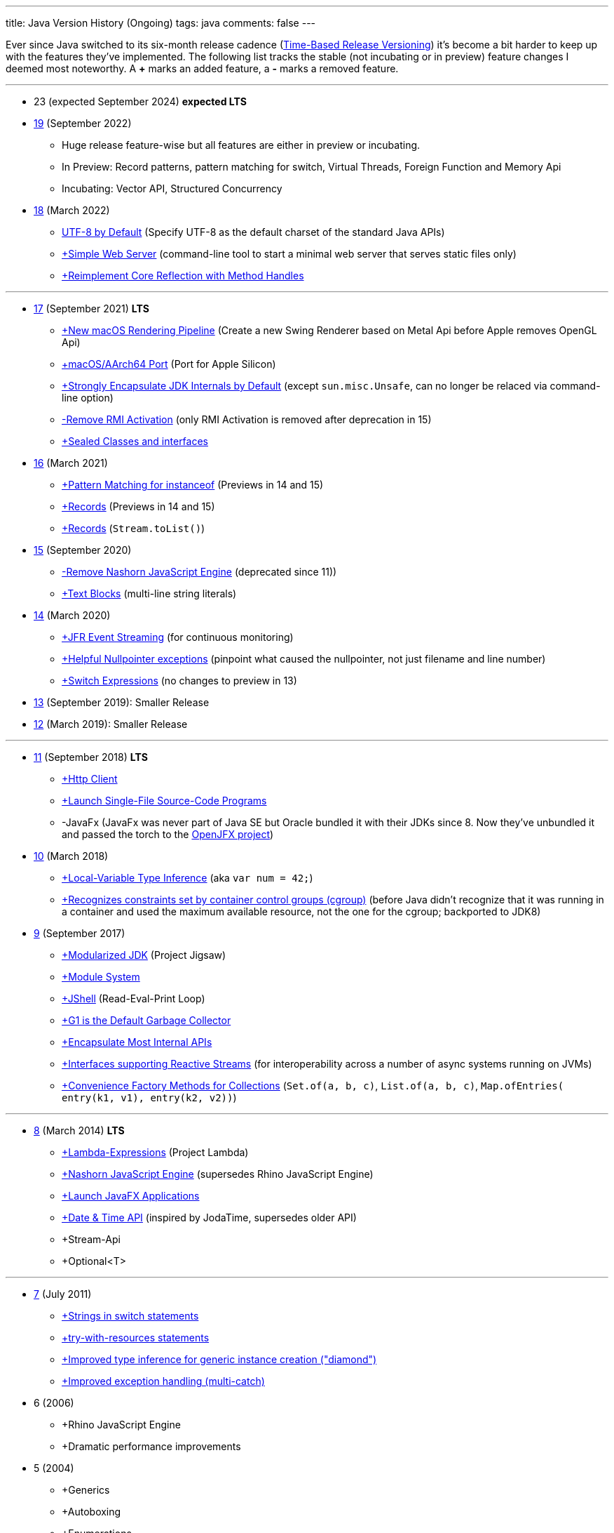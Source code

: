 ---
title: Java Version History (Ongoing)
tags: java
comments: false
---

Ever since Java switched to its six-month release cadence (link:https://openjdk.org/jeps/322[Time-Based Release Versioning]) it's become a bit harder to keep up with the features they've implemented.
//, especially the language updates that make it possible to write ever more concise Java code. See effective/concise Java for code examples that show how to write concise code
The following list tracks the stable (not incubating or in preview) feature changes I deemed most noteworthy. A *+* marks an added feature, a *-* marks a removed feature.

---

* 23 (expected September 2024) *expected LTS*

* link:https://openjdk.org/projects/jdk/19/[19] (September 2022)
** Huge release feature-wise but all features are either in preview or incubating.
** In Preview: Record patterns, pattern matching for switch, Virtual Threads, Foreign Function and Memory Api
** Incubating: Vector API, Structured Concurrency

* link:https://openjdk.org/projects/jdk/18/[18] (March 2022)
** link:https://openjdk.org/jeps/400[UTF-8 by Default] (Specify UTF-8 as the default charset of the standard Java APIs)
** link:https://openjdk.org/jeps/408[+Simple Web Server] (command-line tool to start a minimal web server that serves static files only)
** link:https://openjdk.org/jeps/416[+Reimplement Core Reflection with Method Handles]

---

* link:https://openjdk.org/projects/jdk/17/[17] (September 2021) *LTS*
** link:https://openjdk.org/jeps/382[+New macOS Rendering Pipeline] (Create a new Swing Renderer based on Metal Api before Apple removes OpenGL Api)
** link:https://openjdk.org/jeps/391[+macOS/AArch64 Port] (Port for Apple Silicon)
** link:https://openjdk.org/jeps/403[+Strongly Encapsulate JDK Internals by Default] (except `sun.misc.Unsafe`, can no longer be relaced via command-line option)
** link:https://openjdk.org/jeps/407[-Remove RMI Activation] (only RMI Activation is removed after deprecation in 15)
** link:https://openjdk.java.net/jeps/409[+Sealed Classes and interfaces]

* link:https://openjdk.org/projects/jdk/16/[16] (March 2021)
** link:https://openjdk.java.net/jeps/394[+Pattern Matching for instanceof] (Previews in 14 and 15)
** link:https://openjdk.java.net/jeps/395[+Records] (Previews in 14 and 15)
** link:https://openjdk.java.net/jeps/395[+Records] (`Stream.toList()`)

* link:https://openjdk.org/projects/jdk/15/[15] (September 2020)
** link:https://openjdk.org/jeps/372[-Remove Nashorn JavaScript Engine] (deprecated since 11))
** link:https://openjdk.org/jeps/378[+Text Blocks] (multi-line string literals)

* link:https://openjdk.org/projects/jdk/14/[14] (March 2020)
** link:https://openjdk.org/jeps/349[+JFR Event Streaming] (for continuous monitoring)
** link:https://openjdk.java.net/jeps/358[+Helpful Nullpointer exceptions] (pinpoint what caused the nullpointer, not just filename and line number)
** link:https://openjdk.org/jeps/361[+Switch Expressions] (no changes to preview in 13)

* link:https://openjdk.org/projects/jdk/13/[13] (September 2019): Smaller Release

* link:https://openjdk.org/projects/jdk/12/[12] (March 2019): Smaller Release

---

* link:https://openjdk.org/projects/jdk/11/[11] (September 2018) *LTS*
** link:https://openjdk.org/jeps/321[+Http Client]
** link:https://openjdk.org/jeps/330[+Launch Single-File Source-Code Programs]
** -JavaFx (JavaFx was never part of Java SE but Oracle bundled it with their JDKs since 8. Now they've unbundled it and passed the torch to the link:https://openjfx.io/[OpenJFX project])

* link:https://openjdk.org/projects/jdk/10/[10] (March 2018)
** link:https://openjdk.org/jeps/286[+Local-Variable Type Inference] (aka `var num = 42;`)
** link:https://www.docker.com/blog/improved-docker-container-integration-with-java-10/[+Recognizes constraints set by container control groups (cgroup)] (before Java didn’t recognize that it was running in a container and used the maximum available resource, not the one for the cgroup; backported to JDK8)

* link:https://openjdk.org/projects/jdk9/[9] (September 2017)
** link:https://openjdk.org/jeps/200[+Modularized JDK] (Project Jigsaw)
** link:https://openjdk.org/jeps/261[+Module System]
** link:https://openjdk.org/jeps/222[+JShell] (Read-Eval-Print Loop)
** link:https://openjdk.org/jeps/248[+G1 is the Default Garbage Collector]
** link:https://openjdk.org/jeps/260[+Encapsulate Most Internal APIs]
** link:https://openjdk.org/jeps/266[+Interfaces supporting Reactive Streams] (for interoperability across a number of async systems running on JVMs)
** link:https://openjdk.org/jeps/269[+Convenience Factory Methods for Collections] (`Set.of(a, b, c)`, `List.of(a, b, c)`, `Map.ofEntries(
entry(k1, v1), entry(k2, v2))`)

---

* link:https://openjdk.java.net/projects/jdk8/features[8] (March 2014) *LTS*
** link:https://openjdk.org/projects/jdk8/features#126[+Lambda-Expressions] (Project Lambda)
** link:https://openjdk.org/projects/jdk8/features#174[+Nashorn JavaScript Engine] (supersedes Rhino JavaScript Engine)
** link:https://openjdk.org/projects/jdk8/features#153[+Launch JavaFX Applications]
** link:https://openjdk.org/projects/jdk8/features#150[+Date & Time API] (inspired by JodaTime, supersedes older API)
** +Stream-Api
** +Optional<T>

---

* link:https://openjdk.org/projects/jdk7/features/[7] (July 2011)
** link:https://openjdk.org/projects/jdk7/features/#f618[+Strings in switch statements]
** link:https://openjdk.org/projects/jdk7/features/#f618[+try-with-resources statements]
** link:https://openjdk.org/projects/jdk7/features/#f618[+Improved type inference for generic instance creation ("diamond")]
** link:https://openjdk.org/projects/jdk7/features/#f618[+Improved exception handling (multi-catch)]

* 6 (2006)
** +Rhino JavaScript Engine
** +Dramatic performance improvements

* 5 (2004)
** +Generics
** +Autoboxing
** +Enumerations
** +Varargs
** +`for each`
** +`java.util.concurrent`

* 1 (1996): Initial release

NOTE: The full Java version history can be found via link:https://openjdk.org/projects/jdk/[Open JDK], link:https://en.wikipedia.org/wiki/Java_version_history[at Wikipedia] or via the link:https://www.java.com/releases/[Java releases page].
